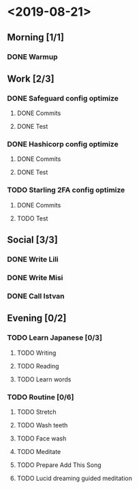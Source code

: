 * <2019-08-21>
** Morning [1/1]
*** DONE Warmup
** Work [2/3]
*** DONE Safeguard config optimize
**** DONE Commits
**** DONE Test
*** DONE Hashicorp config optimize
**** DONE Commits
**** DONE Test
*** TODO Starling 2FA config optimize
**** DONE Commits
**** TODO Test
** Social [3/3]
*** DONE Write Lili
*** DONE Write Misi
*** DONE Call Istvan
** Evening [0/2]
*** TODO Learn Japanese [0/3]
**** TODO Writing
**** TODO Reading
**** TODO Learn words
*** TODO Routine [0/6]
**** TODO Stretch
**** TODO Wash teeth
**** TODO Face wash
**** TODO Meditate
**** TODO Prepare Add This Song
**** TODO Lucid dreaming guided meditation
